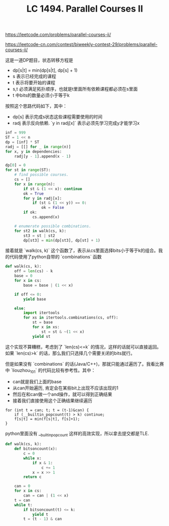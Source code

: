 #+title: LC 1494. Parallel Courses II

https://leetcode.com/problems/parallel-courses-ii/

https://leetcode-cn.com/contest/biweekly-contest-29/problems/parallel-courses-ii/

这是一道DP题目，状态转移方程是
- dp[s|t] = min(dp[s|t], dp[s] + 1)
- s 表示已经完成的课程
- t 表示将要开始的课程
- s,t 必须满足拓扑顺序，也就是t里面所有依赖课程都必须在s里面
- t 中bits的数量必须小于等于k

按照这个思路代码如下，其中：
- dp[s] 表示完成s状态这些课程需要使用的时间
- radj 表示反向依赖. `y in radj[x]` 表示必须先学习完成y才能学习x

#+BEGIN_SRC Python
        inf = 999
        ST = 1 << n
        dp = [inf] * ST
        radj = [[] for _ in range(n)]
        for x, y in dependencies:
            radj[y - 1].append(x - 1)

        dp[0] = 0
        for st in range(ST):
            # find possible courses.
            cs = []
            for x in range(n):
                if st & (1 << x): continue
                ok = True
                for y in radj[x]:
                    if (st & (1 << y)) == 0:
                        ok = False
                if ok:
                    cs.append(x)

            # enumerate possible combinations.
            for st2 in walk(cs, k):
                st3 = st | st2
                dp[st3] = min(dp[st3], dp[st] + 1)
#+END_SRC

接着就是 `walk(cs, k)` 这个函数了，表示从cs里面选择bits小于等于k的组合。我的代码使用了python自带的 `combinations` 函数

#+BEGIN_SRC Python
        def walk(cs, k):
            off = len(cs) - k
            base = 0
            for x in cs:
                base = base | (1 << x)

            if off <= 0:
                yield base

            else:
                import itertools
                for xs in itertools.combinations(cs, off):
                    st = base
                    for x in xs:
                        st = st & ~(1 << x)
                    yield st
#+END_SRC

这个实现不算糟糕，考虑到了 `len(cs)<=k` 的情况，这样的话就可以直接返回。如果 `len(cs)>k` 的话，那么我们只选择几个需要关闭的bits就行。

但是如果没有 `combinations` 的话(Java/C++)，那就只能通过遍历了。我看比赛中 `liouzhou_101` 的代码比较有参考性。其中：
- can就是我们上面的base
- 从can开始遍历, 肯定会在某些bit上出现不应该出现的1
- 然后在和can做一个and操作，就可以得到正确结果
- 接着我们直接使用这个正确结果继续遍历

#+BEGIN_SRC C++
for (int t = can; t; t = (t-1)&can) {
    if (__builtin_popcount(t) > k) continue;
    f[s|t] = min(f[s|t], f[s]+1);
}
#+END_SRC

python里面没有 __builtin_popcount 这样的高效实现，所以拿去提交都是TLE.
#+BEGIN_SRC Python
        def walk(cs, k):
            def bitsoncount(x):
                c = 0
                while x:
                    if x & 1:
                        c += 1
                    x = x >> 1
                return c

            can = 0
            for x in cs:
                can = can | (1 << x)
            t = can
            while t:
                if bitsoncount(t) <= k:
                    yield t
                t = (t - 1) & can
#+END_SRC
